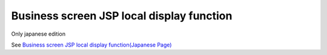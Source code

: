 =====================================================
Business screen JSP local display function
=====================================================

Only japanese edition

See `Business screen JSP local display function(Japanese Page) <https://nablarch.github.io/docs/LATEST/doc/development_tools/ui_dev/doc/internals/inbrowser_jsp_rendering.html>`_


